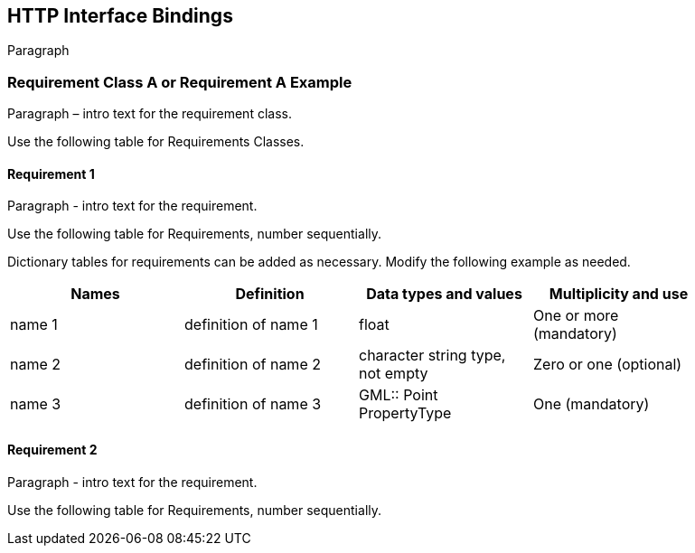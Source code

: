 == HTTP Interface Bindings

Paragraph

=== Requirement Class A or Requirement A Example

Paragraph – intro text for the requirement class.

Use the following table for Requirements Classes.


==== Requirement 1

Paragraph - intro text for the requirement.

Use the following table for Requirements, number sequentially.


Dictionary tables for requirements can be added as necessary. Modify the following example as needed.

[width="90%",options="header"]
|===
|Names |Definition |Data types and values |Multiplicity and use
|name 1 |definition of name 1 |float |One or more (mandatory)
|name 2 |definition of name 2 |character string type, not empty |Zero or one (optional)
|name 3 |definition of name 3 |GML:: Point PropertyType |One (mandatory)
|===


==== Requirement 2

Paragraph - intro text for the requirement.

Use the following table for Requirements, number sequentially.

